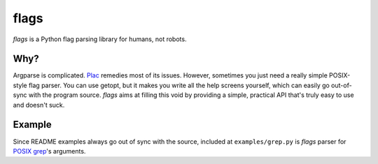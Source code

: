 flags
=====

*flags* is a Python flag parsing library for humans, not robots.

Why?
****

Argparse is complicated. `Plac <http://plac.googlecode.com/hg/doc/plac.html>`_ remedies most of its issues. However, sometimes you just need a really simple POSIX-style flag parser. You can use getopt, but it makes you write all the help screens yourself, which can easily go out-of-sync with the program source. *flags* aims at filling this void by providing a simple, practical API that's truly easy to use and doesn't suck.

Example
*******

Since README examples always go out of sync with the source, included at ``examples/grep.py`` is *flags* parser for `POSIX grep <http://pubs.opengroup.org/onlinepubs/9699919799/utilities/grep.html>`_'s arguments.
